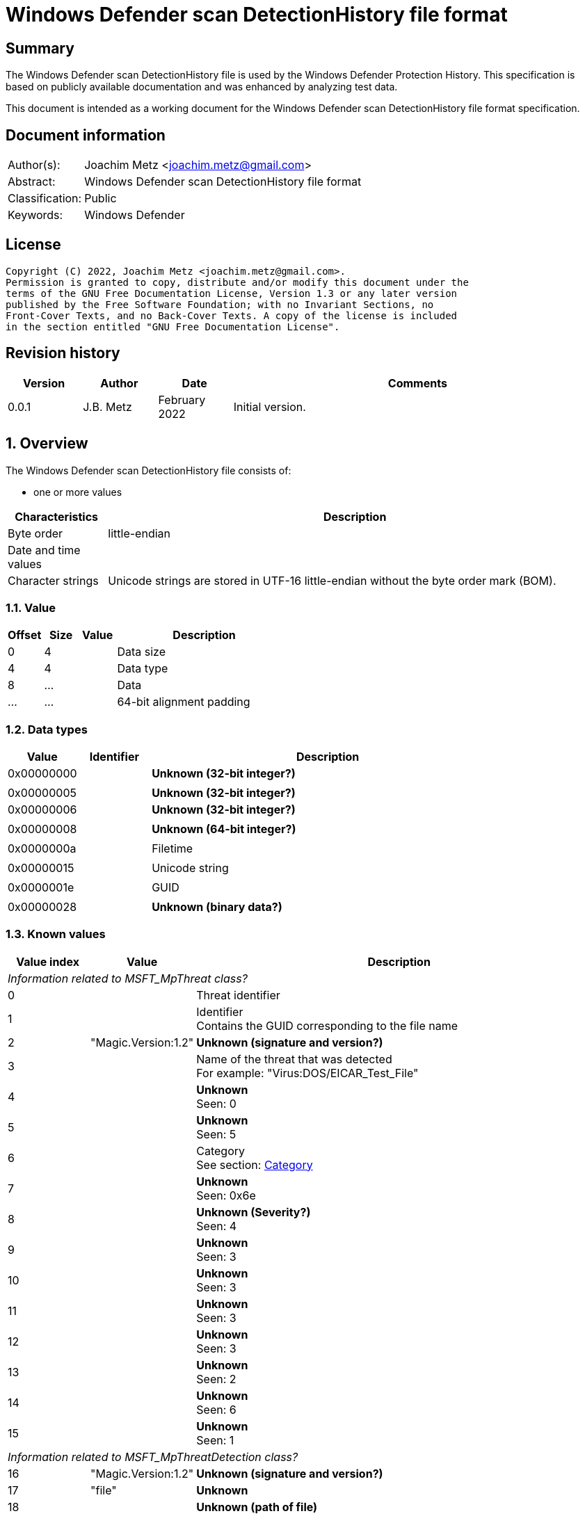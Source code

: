 = Windows Defender scan DetectionHistory file format

:toc:
:toclevels: 4

:numbered!:
[abstract]
== Summary

The Windows Defender scan DetectionHistory file is used by the Windows Defender
Protection History. This specification is based on publicly available
documentation and was enhanced by analyzing test data.

This document is intended as a working document for the Windows Defender scan
DetectionHistory file format specification.


[preface]
== Document information

[cols="1,5"]
|===
| Author(s): | Joachim Metz <joachim.metz@gmail.com>
| Abstract: | Windows Defender scan DetectionHistory file format
| Classification: | Public
| Keywords: | Windows Defender
|===

[preface]
== License

....
Copyright (C) 2022, Joachim Metz <joachim.metz@gmail.com>.
Permission is granted to copy, distribute and/or modify this document under the
terms of the GNU Free Documentation License, Version 1.3 or any later version
published by the Free Software Foundation; with no Invariant Sections, no
Front-Cover Texts, and no Back-Cover Texts. A copy of the license is included
in the section entitled "GNU Free Documentation License".
....

[preface]
== Revision history

[cols="1,1,1,5",options="header"]
|===
| Version | Author | Date | Comments
| 0.0.1 | J.B. Metz | February 2022 | Initial version.
|===

:numbered:
== Overview

The Windows Defender scan DetectionHistory file consists of:

* one or more values

[cols="1,5",options="header"]
|===
| Characteristics | Description
| Byte order | little-endian
| Date and time values |
| Character strings | Unicode strings are stored in UTF-16 little-endian without the byte order mark (BOM).
|===

=== Value

[cols="1,1,1,5",options="header"]
|===
| Offset | Size | Value | Description
| 0 | 4 | | Data size
| 4 | 4 | | Data type
| 8 | ... | | Data
| ... | ... | | 64-bit alignment padding
|===

=== Data types

[cols="1,1,5",options="header"]
|===
| Value | Identifier | Description
| 0x00000000 | | [yellow-background]*Unknown (32-bit integer?)*
3+|
| 0x00000005 | | [yellow-background]*Unknown (32-bit integer?)*
| 0x00000006 | | [yellow-background]*Unknown (32-bit integer?)*
3+|
| 0x00000008 | | [yellow-background]*Unknown (64-bit integer?)*
3+|
| 0x0000000a | | Filetime
3+|
| 0x00000015 | | Unicode string
3+|
| 0x0000001e | | GUID
3+|
| 0x00000028 | | [yellow-background]*Unknown (binary data?)*
|===

=== Known values

[cols="1,1,5",options="header"]
|===
| Value index | Value | Description
3+| _Information related to MSFT_MpThreat class?_
| 0 | | Threat identifier
| 1 | | Identifier +
Contains the GUID corresponding to the file name
| 2 | "Magic.Version:1.2" | [yellow-background]*Unknown (signature and version?)*
| 3 | | Name of the threat that was detected +
For example: "Virus:DOS/EICAR_Test_File"
| 4 | | [yellow-background]*Unknown* +
Seen: 0
| 5 | | [yellow-background]*Unknown* +
Seen: 5
| 6 | | Category +
See section: <<category,Category>>
| 7 | | [yellow-background]*Unknown* +
Seen: 0x6e
| 8 | | [yellow-background]*Unknown (Severity?)* +
Seen: 4
| 9 | | [yellow-background]*Unknown* +
Seen: 3
| 10 | | [yellow-background]*Unknown* +
Seen: 3
| 11 | | [yellow-background]*Unknown* +
Seen: 3
| 12 | | [yellow-background]*Unknown* +
Seen: 3
| 13 | | [yellow-background]*Unknown* +
Seen: 2
| 14 | | [yellow-background]*Unknown* +
Seen: 6
| 15 | | [yellow-background]*Unknown* +
Seen: 1
3+| _Information related to MSFT_MpThreatDetection class?_
| 16 | "Magic.Version:1.2" | [yellow-background]*Unknown (signature and version?)*
| 17 | "file" | [yellow-background]*Unknown*
| 18 | | [yellow-background]*Unknown (path of file)*
| 19 | | [yellow-background]*Unknown* +
Seen: 0x10000001
| 20 | | [yellow-background]*Unknown (threat data size?)*
| 21 | | [yellow-background]*Unknown (threat data?)*
|===

=== [[category]]Category

[cols="1,1,5",options="header"]
|===
| Value | Identifier | Description
| 0 | INVALID |
| 1 | ADWARE |
| 2 | SPYWARE |
| 3 | PASSWORDSTEALER |
| 4 | TROJANDOWNLOADER |
| 5 | WORM |
| 6 | BACKDOOR |
| 7 | REMOTEACCESSTROJAN |
| 8 | TROJAN |
| 9 | EMAILFLOODER |
| 10 | KEYLOGGER |
| 11 | DIALER |
| 12 | MONITORINGSOFTWARE |
| 13 | BROWSERMODIFIER |
| 14 | COOKIE |
| 15 | BROWSERPLUGIN |
| 16 | AOLEXPLOIT |
| 17 | NUKER |
| 18 | SECURITYDISABLER |
| 19 | JOKEPROGRAM |
| 20 | HOSTILEACTIVEXCONTROL |
| 21 | SOFTWAREBUNDLER |
| 22 | STEALTHNOTIFIER |
| 23 | SETTINGSMODIFIER |
| 24 | TOOLBAR |
| 25 | REMOTECONTROLSOFTWARE |
| 26 | TROJANFTP |
| 27 | POTENTIALUNWANTEDSOFTWARE |
| 28 | ICQEXPLOIT |
| 29 | TROJANTELNET |
| 30 | FILESHARINGPROGRAM |
| 31 | MALWARE_CREATION_TOOL |
| 32 | REMOTE_CONTROL_SOFTWARE |
| 33 | TOOL |
| 34 | TROJAN_DENIALOFSERVICE |
| 36 | TROJAN_DROPPER |
| 37 | TROJAN_MASSMAILER |
| 38 | TROJAN_MONITORINGSOFTWARE |
| 39 | TROJAN_PROXYSERVER |
| 40 | VIRUS |
| 42 | KNOWN |
| 43 | UNKNOWN |
| 44 | SPP |
| 45 | BEHAVIOR |
| 46 | VULNERABILTIY |
| 47 | POLICY |
|===

=== Severity

[cols="1,1,5",options="header"]
|===
| Value | Identifier | Description
| 0 | | Unknown
| 1 | | Low
| 2 | | Moderate
| 3 | | High
| 4 | | Severe
|===

=== Status

[cols="1,1,5",options="header"]
|===
| Value | Identifier | Description
| 0 | | Unknown
| 1 | | Detected
| 2 | | Cleaned
| 3 | | Quarantined
| 4 | | Removed
| 5 | | Allowed
| 6 | | Blocked
|===

=== Type

[cols="1,1,5",options="header"]
|===
| Value | Identifier | Description
| 0 | | Known Bad
| 1 | | Behavior
| 2 | | Unknown
| 3 | | Known Good
| 4 | | NRI
|===

=== Threat data

....
* Format version: 1 ?
* Header size ?
* Data size?
* Total data size?
* Unknown
0x00000000  01 00 00 00 14 00 00 00  f9 04 00 00 0d 05 00 00  ................
0x00000010  00 00 00 00                                       ........*...T.h.

* Data size?
0x00000010              f9 04 00 00                           ........*...T.h.

Name size and string:
0x00000010                           2a 00 00 00 54 00 68 00  ........*...T.h.
0x00000020  72 00 65 00 61 00 74 00  54 00 72 00 61 00 63 00  r.e.a.t.T.r.a.c.
0x00000030  6b 00 69 00 6e 00 67 00  53 00 68 00 61 00 32 00  k.i.n.g.S.h.a.2.
0x00000040  35 00 36 00 00 00                                 5.6...........1.

Value type?
0x00000040                    06 00  00 00                    5.6...........1.

Value size and string:
0x00000040                                 82 00 00 00 31 00  5.6...........1.
0x00000050  33 00 31 00 66 00 39 00  35 00 63 00 35 00 31 00  3.1.f.9.5.c.5.1.
0x00000060  63 00 63 00 38 00 31 00  39 00 34 00 36 00 35 00  c.c.8.1.9.4.6.5.
0x00000070  66 00 61 00 31 00 37 00  39 00 37 00 66 00 36 00  f.a.1.7.9.7.f.6.
0x00000080  63 00 63 00 61 00 63 00  66 00 39 00 64 00 34 00  c.c.a.c.f.9.d.4.
0x00000090  39 00 34 00 61 00 61 00  61 00 66 00 66 00 34 00  9.4.a.a.a.f.f.4.
0x000000a0  36 00 66 00 61 00 33 00  65 00 61 00 63 00 37 00  6.f.a.3.e.a.c.7.
0x000000b0  33 00 61 00 65 00 36 00  33 00 66 00 66 00 62 00  3.a.e.6.3.f.f.b.
0x000000c0  64 00 66 00 64 00 38 00  32 00 36 00 37 00 00 00  d.f.d.8.2.6.7...

Name size and string:
0x000000d0  2a 00 00 00 54 00 68 00  72 00 65 00 61 00 74 00  *...T.h.r.e.a.t.
0x000000e0  54 00 72 00 61 00 63 00  6b 00 69 00 6e 00 67 00  T.r.a.c.k.i.n.g.
0x000000f0  53 00 69 00 67 00 53 00  65 00 71 00 00 00        S.i.g.S.e.q.....

Value type (64-bit integer?)
0x000000f0                                             04 00  S.i.g.S.e.q.....
0x00000100  00 00                                             ....-.U..."...T.

Value data:
0x00000100        b0 dd 2d dc 55 05  00 00                    ....-.U..."...T.

Name size and string:
0x00000100                                 22 00 00 00 54 00  ....-.U..."...T.
0x00000110  68 00 72 00 65 00 61 00  74 00 54 00 72 00 61 00  h.r.e.a.t.T.r.a.
0x00000120  63 00 6b 00 69 00 6e 00  67 00 49 00 64 00 00 00  c.k.i.n.g.I.d...

0x00000130  06 00 00 00 4a 00 00 00  36 00 41 00 44 00 36 00  ....J...6.A.D.6.
0x00000140  31 00 36 00 42 00 37 00  2d 00 45 00 32 00 41 00  1.6.B.7.-.E.2.A.
0x00000150  41 00 2d 00 34 00 33 00  38 00 37 00 2d 00 41 00  A.-.4.3.8.7.-.A.
0x00000160  32 00 35 00 30 00 2d 00  37 00 38 00 33 00 38 00  2.5.0.-.7.8.3.8.
0x00000170  46 00 34 00 44 00 31 00  42 00 31 00 39 00 41 00  F.4.D.1.B.1.9.A.
0x00000180  00 00                                             ..0...T.h.r.e.a.

0x00000180        30 00 00 00 54 00  68 00 72 00 65 00 61 00  ..0...T.h.r.e.a.
0x00000190  74 00 54 00 72 00 61 00  63 00 6b 00 69 00 6e 00  t.T.r.a.c.k.i.n.
0x000001a0  67 00 53 00 74 00 61 00  72 00 74 00 54 00 69 00  g.S.t.a.r.t.T.i.
0x000001b0  6d 00 65 00 00 00                                 m.e.........[.. 

0x000001b0                    04 00  00 00 e5 1b 5b 1f a7 20  m.e.........[.. 
0x000001c0  d8 01                                             ..2...T.h.r.e.a.

0x000001c0        32 00 00 00 54 00  68 00 72 00 65 00 61 00  ..2...T.h.r.e.a.
0x000001d0  74 00 54 00 72 00 61 00  63 00 6b 00 69 00 6e 00  t.T.r.a.c.k.i.n.
0x000001e0  67 00 54 00 68 00 72 00  65 00 61 00 74 00 4e 00  g.T.h.r.e.a.t.N.
0x000001f0  61 00 6d 00 65 00 00 00                           a.m.e.......4...

0x000001f0                           06 00 00 00 34 00 00 00  a.m.e.......4...
0x00000200  56 00 69 00 72 00 75 00  73 00 3a 00 44 00 4f 00  V.i.r.u.s.:.D.O.
0x00000210  53 00 2f 00 45 00 49 00  43 00 41 00 52 00 5f 00  S./.E.I.C.A.R._.
0x00000220  54 00 65 00 73 00 74 00  5f 00 46 00 69 00 6c 00  T.e.s.t._.F.i.l.
0x00000230  65 00 00 00                                       e...&...T.h.r.e.

0x00000230              26 00 00 00  54 00 68 00 72 00 65 00  e...&...T.h.r.e.
0x00000240  61 00 74 00 54 00 72 00  61 00 63 00 6b 00 69 00  a.t.T.r.a.c.k.i.
0x00000250  6e 00 67 00 53 00 68 00  61 00 31 00 00 00        n.g.S.h.a.1.....

0x00000250                                             06 00  n.g.S.h.a.1.....
0x00000260  00 00 52 00 00 00 63 00  66 00 38 00 62 00 64 00  ..R...c.f.8.b.d.
0x00000270  39 00 64 00 66 00 64 00  64 00 66 00 66 00 30 00  9.d.f.d.d.f.f.0.
0x00000280  30 00 37 00 66 00 37 00  35 00 61 00 64 00 66 00  0.7.f.7.5.a.d.f.
0x00000290  34 00 63 00 32 00 62 00  65 00 34 00 38 00 30 00  4.c.2.b.e.4.8.0.
0x000002a0  30 00 35 00 63 00 65 00  61 00 33 00 31 00 37 00  0.5.c.e.a.3.1.7.
0x000002b0  63 00 36 00 32 00 00 00                           c.6.2...*...T.h.

0x000002b0                           2a 00 00 00 54 00 68 00  c.6.2...*...T.h.
0x000002c0  72 00 65 00 61 00 74 00  54 00 72 00 61 00 63 00  r.e.a.t.T.r.a.c.
0x000002d0  6b 00 69 00 6e 00 67 00  53 00 69 00 67 00 53 00  k.i.n.g.S.i.g.S.
0x000002e0  68 00 61 00 00 00 06 00  00 00 52 00 00 00 37 00  h.a.......R...7.
0x000002f0  32 00 61 00 61 00 66 00  39 00 62 00 61 00 62 00  2.a.a.f.9.b.a.b.
0x00000300  39 00 34 00 38 00 32 00  36 00 64 00 39 00 63 00  9.4.8.2.6.d.9.c.
0x00000310  36 00 37 00 65 00 63 00  33 00 38 00 63 00 39 00  6.7.e.c.3.8.c.9.
0x00000320  30 00 64 00 65 00 37 00  64 00 62 00 38 00 32 00  0.d.e.7.d.b.8.2.
0x00000330  34 00 36 00 66 00 62 00  31 00 35 00 37 00 00 00  4.6.f.b.1.5.7...
0x00000340  26 00 00 00 54 00 68 00  72 00 65 00 61 00 74 00  &...T.h.r.e.a.t.
0x00000350  54 00 72 00 61 00 63 00  6b 00 69 00 6e 00 67 00  T.r.a.c.k.i.n.g.
0x00000360  53 00 69 00 7a 00 65 00  00 00 04 00 00 00 45 00  S.i.z.e.......E.
0x00000370  00 00 00 00 00 00 24 00  00 00 54 00 68 00 72 00  ......$...T.h.r.
0x00000380  65 00 61 00 74 00 54 00  72 00 61 00 63 00 6b 00  e.a.t.T.r.a.c.k.
0x00000390  69 00 6e 00 67 00 4d 00  44 00 35 00 00 00 06 00  i.n.g.M.D.5.....
0x000003a0  00 00 42 00 00 00 36 00  39 00 36 00 33 00 30 00  ..B...6.9.6.3.0.
0x000003b0  65 00 34 00 35 00 37 00  34 00 65 00 63 00 36 00  e.4.5.7.4.e.c.6.
0x000003c0  37 00 39 00 38 00 32 00  33 00 39 00 62 00 30 00  7.9.8.2.3.9.b.0.
0x000003d0  39 00 31 00 63 00 64 00  61 00 34 00 33 00 64 00  9.1.c.d.a.4.3.d.
0x000003e0  63 00 61 00 30 00 00 00  30 00 00 00 54 00 68 00  c.a.0...0...T.h.
0x000003f0  72 00 65 00 61 00 74 00  54 00 72 00 61 00 63 00  r.e.a.t.T.r.a.c.
0x00000400  6b 00 69 00 6e 00 67 00  53 00 63 00 61 00 6e 00  k.i.n.g.S.c.a.n.
0x00000410  46 00 6c 00 61 00 67 00  73 00 00 00 03 00 00 00  F.l.a.g.s.......
0x00000420  11 00 00 00 2e 00 00 00  54 00 68 00 72 00 65 00  ........T.h.r.e.
0x00000430  61 00 74 00 54 00 72 00  61 00 63 00 6b 00 69 00  a.t.T.r.a.c.k.i.
0x00000440  6e 00 67 00 49 00 73 00  45 00 73 00 75 00 53 00  n.g.I.s.E.s.u.S.
0x00000450  69 00 67 00 00 00 05 00  00 00 00 2e 00 00 00 54  i.g............T
0x00000460  00 68 00 72 00 65 00 61  00 74 00 54 00 72 00 61  .h.r.e.a.t.T.r.a
0x00000470  00 63 00 6b 00 69 00 6e  00 67 00 54 00 68 00 72  .c.k.i.n.g.T.h.r
0x00000480  00 65 00 61 00 74 00 49  00 64 00 00 00 03 00 00  .e.a.t.I.d......
0x00000490  00 1b 8a 00 80 32 00 00  00 54 00 68 00 72 00 65  .....2...T.h.r.e
0x000004a0  00 61 00 74 00 54 00 72  00 61 00 63 00 6b 00 69  .a.t.T.r.a.c.k.i
0x000004b0  00 6e 00 67 00 53 00 63  00 61 00 6e 00 53 00 6f  .n.g.S.c.a.n.S.o
0x000004c0  00 75 00 72 00 63 00 65  00 00 00 03 00 00 00 00  .u.r.c.e........
0x000004d0  00 00 00 2e 00 00 00 54  00 68 00 72 00 65 00 61  .......T.h.r.e.a
0x000004e0  00 74 00 54 00 72 00 61  00 63 00 6b 00 69 00 6e  .t.T.r.a.c.k.i.n
0x000004f0  00 67 00 53 00 63 00 61  00 6e 00 54 00 79 00 70  .g.S.c.a.n.T.y.p
0x00000500  00 65 00 00 00 03 00 00  00 00 00 00 00           .e...........
....

:numbered!:
[appendix]
== References

[cols="1,5",options="header"]
|===
| Title: | MSFT_MpThreat class
| URL: | https://docs.microsoft.com/en-us/previous-versions/windows/desktop/defender/msft-mpthreat
|===

[cols="1,5",options="header"]
|===
| Title: | MSFT_MpThreatDetection class
| URL: | https://docs.microsoft.com/en-us/previous-versions/windows/desktop/defender/msft-mpthreatdetection
|===

[appendix]
== GNU Free Documentation License

Version 1.3, 3 November 2008
Copyright © 2000, 2001, 2002, 2007, 2008 Free Software Foundation, Inc.
<http://fsf.org/>

Everyone is permitted to copy and distribute verbatim copies of this license
document, but changing it is not allowed.

=== 0. PREAMBLE

The purpose of this License is to make a manual, textbook, or other functional
and useful document "free" in the sense of freedom: to assure everyone the
effective freedom to copy and redistribute it, with or without modifying it,
either commercially or noncommercially. Secondarily, this License preserves for
the author and publisher a way to get credit for their work, while not being
considered responsible for modifications made by others.

This License is a kind of "copyleft", which means that derivative works of the
document must themselves be free in the same sense. It complements the GNU
General Public License, which is a copyleft license designed for free software.

We have designed this License in order to use it for manuals for free software,
because free software needs free documentation: a free program should come with
manuals providing the same freedoms that the software does. But this License is
not limited to software manuals; it can be used for any textual work,
regardless of subject matter or whether it is published as a printed book. We
recommend this License principally for works whose purpose is instruction or
reference.

=== 1. APPLICABILITY AND DEFINITIONS

This License applies to any manual or other work, in any medium, that contains
a notice placed by the copyright holder saying it can be distributed under the
terms of this License. Such a notice grants a world-wide, royalty-free license,
unlimited in duration, to use that work under the conditions stated herein. The
"Document", below, refers to any such manual or work. Any member of the public
is a licensee, and is addressed as "you". You accept the license if you copy,
modify or distribute the work in a way requiring permission under copyright law.

A "Modified Version" of the Document means any work containing the Document or
a portion of it, either copied verbatim, or with modifications and/or
translated into another language.

A "Secondary Section" is a named appendix or a front-matter section of the
Document that deals exclusively with the relationship of the publishers or
authors of the Document to the Document's overall subject (or to related
matters) and contains nothing that could fall directly within that overall
subject. (Thus, if the Document is in part a textbook of mathematics, a
Secondary Section may not explain any mathematics.) The relationship could be a
matter of historical connection with the subject or with related matters, or of
legal, commercial, philosophical, ethical or political position regarding them.

The "Invariant Sections" are certain Secondary Sections whose titles are
designated, as being those of Invariant Sections, in the notice that says that
the Document is released under this License. If a section does not fit the
above definition of Secondary then it is not allowed to be designated as
Invariant. The Document may contain zero Invariant Sections. If the Document
does not identify any Invariant Sections then there are none.

The "Cover Texts" are certain short passages of text that are listed, as
Front-Cover Texts or Back-Cover Texts, in the notice that says that the
Document is released under this License. A Front-Cover Text may be at most 5
words, and a Back-Cover Text may be at most 25 words.

A "Transparent" copy of the Document means a machine-readable copy, represented
in a format whose specification is available to the general public, that is
suitable for revising the document straightforwardly with generic text editors
or (for images composed of pixels) generic paint programs or (for drawings)
some widely available drawing editor, and that is suitable for input to text
formatters or for automatic translation to a variety of formats suitable for
input to text formatters. A copy made in an otherwise Transparent file format
whose markup, or absence of markup, has been arranged to thwart or discourage
subsequent modification by readers is not Transparent. An image format is not
Transparent if used for any substantial amount of text. A copy that is not
"Transparent" is called "Opaque".

Examples of suitable formats for Transparent copies include plain ASCII without
markup, Texinfo input format, LaTeX input format, SGML or XML using a publicly
available DTD, and standard-conforming simple HTML, PostScript or PDF designed
for human modification. Examples of transparent image formats include PNG, XCF
and JPG. Opaque formats include proprietary formats that can be read and edited
only by proprietary word processors, SGML or XML for which the DTD and/or
processing tools are not generally available, and the machine-generated HTML,
PostScript or PDF produced by some word processors for output purposes only.

The "Title Page" means, for a printed book, the title page itself, plus such
following pages as are needed to hold, legibly, the material this License
requires to appear in the title page. For works in formats which do not have
any title page as such, "Title Page" means the text near the most prominent
appearance of the work's title, preceding the beginning of the body of the text.

The "publisher" means any person or entity that distributes copies of the
Document to the public.

A section "Entitled XYZ" means a named subunit of the Document whose title
either is precisely XYZ or contains XYZ in parentheses following text that
translates XYZ in another language. (Here XYZ stands for a specific section
name mentioned below, such as "Acknowledgements", "Dedications",
"Endorsements", or "History".) To "Preserve the Title" of such a section when
you modify the Document means that it remains a section "Entitled XYZ"
according to this definition.

The Document may include Warranty Disclaimers next to the notice which states
that this License applies to the Document. These Warranty Disclaimers are
considered to be included by reference in this License, but only as regards
disclaiming warranties: any other implication that these Warranty Disclaimers
may have is void and has no effect on the meaning of this License.

=== 2. VERBATIM COPYING

You may copy and distribute the Document in any medium, either commercially or
noncommercially, provided that this License, the copyright notices, and the
license notice saying this License applies to the Document are reproduced in
all copies, and that you add no other conditions whatsoever to those of this
License. You may not use technical measures to obstruct or control the reading
or further copying of the copies you make or distribute. However, you may
accept compensation in exchange for copies. If you distribute a large enough
number of copies you must also follow the conditions in section 3.

You may also lend copies, under the same conditions stated above, and you may
publicly display copies.

=== 3. COPYING IN QUANTITY

If you publish printed copies (or copies in media that commonly have printed
covers) of the Document, numbering more than 100, and the Document's license
notice requires Cover Texts, you must enclose the copies in covers that carry,
clearly and legibly, all these Cover Texts: Front-Cover Texts on the front
cover, and Back-Cover Texts on the back cover. Both covers must also clearly
and legibly identify you as the publisher of these copies. The front cover must
present the full title with all words of the title equally prominent and
visible. You may add other material on the covers in addition. Copying with
changes limited to the covers, as long as they preserve the title of the
Document and satisfy these conditions, can be treated as verbatim copying in
other respects.

If the required texts for either cover are too voluminous to fit legibly, you
should put the first ones listed (as many as fit reasonably) on the actual
cover, and continue the rest onto adjacent pages.

If you publish or distribute Opaque copies of the Document numbering more than
100, you must either include a machine-readable Transparent copy along with
each Opaque copy, or state in or with each Opaque copy a computer-network
location from which the general network-using public has access to download
using public-standard network protocols a complete Transparent copy of the
Document, free of added material. If you use the latter option, you must take
reasonably prudent steps, when you begin distribution of Opaque copies in
quantity, to ensure that this Transparent copy will remain thus accessible at
the stated location until at least one year after the last time you distribute
an Opaque copy (directly or through your agents or retailers) of that edition
to the public.

It is requested, but not required, that you contact the authors of the Document
well before redistributing any large number of copies, to give them a chance to
provide you with an updated version of the Document.

=== 4. MODIFICATIONS

You may copy and distribute a Modified Version of the Document under the
conditions of sections 2 and 3 above, provided that you release the Modified
Version under precisely this License, with the Modified Version filling the
role of the Document, thus licensing distribution and modification of the
Modified Version to whoever possesses a copy of it. In addition, you must do
these things in the Modified Version:

A. Use in the Title Page (and on the covers, if any) a title distinct from that
of the Document, and from those of previous versions (which should, if there
were any, be listed in the History section of the Document). You may use the
same title as a previous version if the original publisher of that version
gives permission.

B. List on the Title Page, as authors, one or more persons or entities
responsible for authorship of the modifications in the Modified Version,
together with at least five of the principal authors of the Document (all of
its principal authors, if it has fewer than five), unless they release you from
this requirement.

C. State on the Title page the name of the publisher of the Modified Version,
as the publisher.

D. Preserve all the copyright notices of the Document.

E. Add an appropriate copyright notice for your modifications adjacent to the
other copyright notices.

F. Include, immediately after the copyright notices, a license notice giving
the public permission to use the Modified Version under the terms of this
License, in the form shown in the Addendum below.

G. Preserve in that license notice the full lists of Invariant Sections and
required Cover Texts given in the Document's license notice.

H. Include an unaltered copy of this License.

I. Preserve the section Entitled "History", Preserve its Title, and add to it
an item stating at least the title, year, new authors, and publisher of the
Modified Version as given on the Title Page. If there is no section Entitled
"History" in the Document, create one stating the title, year, authors, and
publisher of the Document as given on its Title Page, then add an item
describing the Modified Version as stated in the previous sentence.

J. Preserve the network location, if any, given in the Document for public
access to a Transparent copy of the Document, and likewise the network
locations given in the Document for previous versions it was based on. These
may be placed in the "History" section. You may omit a network location for a
work that was published at least four years before the Document itself, or if
the original publisher of the version it refers to gives permission.

K. For any section Entitled "Acknowledgements" or "Dedications", Preserve the
Title of the section, and preserve in the section all the substance and tone of
each of the contributor acknowledgements and/or dedications given therein.

L. Preserve all the Invariant Sections of the Document, unaltered in their text
and in their titles. Section numbers or the equivalent are not considered part
of the section titles.

M. Delete any section Entitled "Endorsements". Such a section may not be
included in the Modified Version.

N. Do not retitle any existing section to be Entitled "Endorsements" or to
conflict in title with any Invariant Section.

O. Preserve any Warranty Disclaimers.

If the Modified Version includes new front-matter sections or appendices that
qualify as Secondary Sections and contain no material copied from the Document,
you may at your option designate some or all of these sections as invariant. To
do this, add their titles to the list of Invariant Sections in the Modified
Version's license notice. These titles must be distinct from any other section
titles.

You may add a section Entitled "Endorsements", provided it contains nothing but
endorsements of your Modified Version by various parties—for example,
statements of peer review or that the text has been approved by an organization
as the authoritative definition of a standard.

You may add a passage of up to five words as a Front-Cover Text, and a passage
of up to 25 words as a Back-Cover Text, to the end of the list of Cover Texts
in the Modified Version. Only one passage of Front-Cover Text and one of
Back-Cover Text may be added by (or through arrangements made by) any one
entity. If the Document already includes a cover text for the same cover,
previously added by you or by arrangement made by the same entity you are
acting on behalf of, you may not add another; but you may replace the old one,
on explicit permission from the previous publisher that added the old one.

The author(s) and publisher(s) of the Document do not by this License give
permission to use their names for publicity for or to assert or imply
endorsement of any Modified Version.

=== 5. COMBINING DOCUMENTS

You may combine the Document with other documents released under this License,
under the terms defined in section 4 above for modified versions, provided that
you include in the combination all of the Invariant Sections of all of the
original documents, unmodified, and list them all as Invariant Sections of your
combined work in its license notice, and that you preserve all their Warranty
Disclaimers.

The combined work need only contain one copy of this License, and multiple
identical Invariant Sections may be replaced with a single copy. If there are
multiple Invariant Sections with the same name but different contents, make the
title of each such section unique by adding at the end of it, in parentheses,
the name of the original author or publisher of that section if known, or else
a unique number. Make the same adjustment to the section titles in the list of
Invariant Sections in the license notice of the combined work.

In the combination, you must combine any sections Entitled "History" in the
various original documents, forming one section Entitled "History"; likewise
combine any sections Entitled "Acknowledgements", and any sections Entitled
"Dedications". You must delete all sections Entitled "Endorsements".

=== 6. COLLECTIONS OF DOCUMENTS

You may make a collection consisting of the Document and other documents
released under this License, and replace the individual copies of this License
in the various documents with a single copy that is included in the collection,
provided that you follow the rules of this License for verbatim copying of each
of the documents in all other respects.

You may extract a single document from such a collection, and distribute it
individually under this License, provided you insert a copy of this License
into the extracted document, and follow this License in all other respects
regarding verbatim copying of that document.

=== 7. AGGREGATION WITH INDEPENDENT WORKS

A compilation of the Document or its derivatives with other separate and
independent documents or works, in or on a volume of a storage or distribution
medium, is called an "aggregate" if the copyright resulting from the
compilation is not used to limit the legal rights of the compilation's users
beyond what the individual works permit. When the Document is included in an
aggregate, this License does not apply to the other works in the aggregate
which are not themselves derivative works of the Document.

If the Cover Text requirement of section 3 is applicable to these copies of the
Document, then if the Document is less than one half of the entire aggregate,
the Document's Cover Texts may be placed on covers that bracket the Document
within the aggregate, or the electronic equivalent of covers if the Document is
in electronic form. Otherwise they must appear on printed covers that bracket
the whole aggregate.

=== 8. TRANSLATION

Translation is considered a kind of modification, so you may distribute
translations of the Document under the terms of section 4. Replacing Invariant
Sections with translations requires special permission from their copyright
holders, but you may include translations of some or all Invariant Sections in
addition to the original versions of these Invariant Sections. You may include
a translation of this License, and all the license notices in the Document, and
any Warranty Disclaimers, provided that you also include the original English
version of this License and the original versions of those notices and
disclaimers. In case of a disagreement between the translation and the original
version of this License or a notice or disclaimer, the original version will
prevail.

If a section in the Document is Entitled "Acknowledgements", "Dedications", or
"History", the requirement (section 4) to Preserve its Title (section 1) will
typically require changing the actual title.

=== 9. TERMINATION

You may not copy, modify, sublicense, or distribute the Document except as
expressly provided under this License. Any attempt otherwise to copy, modify,
sublicense, or distribute it is void, and will automatically terminate your
rights under this License.

However, if you cease all violation of this License, then your license from a
particular copyright holder is reinstated (a) provisionally, unless and until
the copyright holder explicitly and finally terminates your license, and (b)
permanently, if the copyright holder fails to notify you of the violation by
some reasonable means prior to 60 days after the cessation.

Moreover, your license from a particular copyright holder is reinstated
permanently if the copyright holder notifies you of the violation by some
reasonable means, this is the first time you have received notice of violation
of this License (for any work) from that copyright holder, and you cure the
violation prior to 30 days after your receipt of the notice.

Termination of your rights under this section does not terminate the licenses
of parties who have received copies or rights from you under this License. If
your rights have been terminated and not permanently reinstated, receipt of a
copy of some or all of the same material does not give you any rights to use it.

=== 10. FUTURE REVISIONS OF THIS LICENSE

The Free Software Foundation may publish new, revised versions of the GNU Free
Documentation License from time to time. Such new versions will be similar in
spirit to the present version, but may differ in detail to address new problems
or concerns. See http://www.gnu.org/copyleft/.

Each version of the License is given a distinguishing version number. If the
Document specifies that a particular numbered version of this License "or any
later version" applies to it, you have the option of following the terms and
conditions either of that specified version or of any later version that has
been published (not as a draft) by the Free Software Foundation. If the
Document does not specify a version number of this License, you may choose any
version ever published (not as a draft) by the Free Software Foundation. If the
Document specifies that a proxy can decide which future versions of this
License can be used, that proxy's public statement of acceptance of a version
permanently authorizes you to choose that version for the Document.

=== 11. RELICENSING

"Massive Multiauthor Collaboration Site" (or "MMC Site") means any World Wide
Web server that publishes copyrightable works and also provides prominent
facilities for anybody to edit those works. A public wiki that anybody can edit
is an example of such a server. A "Massive Multiauthor Collaboration" (or
"MMC") contained in the site means any set of copyrightable works thus
published on the MMC site.

"CC-BY-SA" means the Creative Commons Attribution-Share Alike 3.0 license
published by Creative Commons Corporation, a not-for-profit corporation with a
principal place of business in San Francisco, California, as well as future
copyleft versions of that license published by that same organization.

"Incorporate" means to publish or republish a Document, in whole or in part, as
part of another Document.

An MMC is "eligible for relicensing" if it is licensed under this License, and
if all works that were first published under this License somewhere other than
this MMC, and subsequently incorporated in whole or in part into the MMC, (1)
had no cover texts or invariant sections, and (2) were thus incorporated prior
to November 1, 2008.

The operator of an MMC Site may republish an MMC contained in the site under
CC-BY-SA on the same site at any time before August 1, 2009, provided the MMC
is eligible for relicensing.

